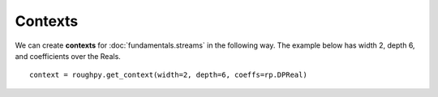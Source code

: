 .. _contexts:

**************
Contexts
**************

.. todo::

    - Providing a Width, Depth, and a coefficient field
    - Provides access to the Baker-Campbell-Hausdorff formula
    - Allows us to transfer between signatures and log signatures (t2l, l2t functions)

We can create **contexts** for :doc:`fundamentals.streams` in the following way. The example below has width 2, depth 6, and coefficients over the Reals.

::

    context = roughpy.get_context(width=2, depth=6, coeffs=rp.DPReal)
